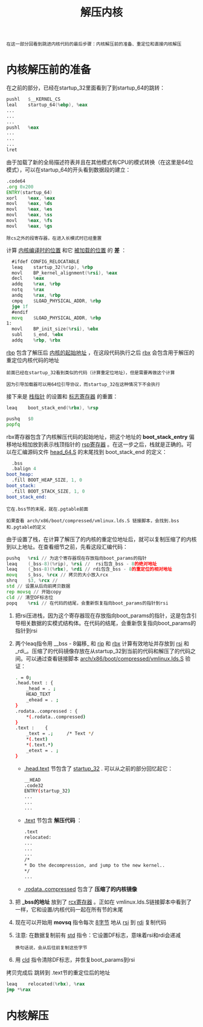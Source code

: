 #+TITLE: 解压内核
#+HTML_HEAD: <link rel="stylesheet" type="text/css" href="../css/main.css" />
#+HTML_LINK_HOME: ./booting.html
#+HTML_LINK_UP: ./part4.html
#+OPTIONS: num:nil timestamp:nil ^:nil

#+begin_example
  在这一部分回看到跳进内核代码的最后步骤：内核解压前的准备、重定位和直接内核解压
#+end_example
* 内核解压前的准备

在之前的部分，已经在startup_32里面看到了到startup_64的跳转：
#+begin_src asm 
  	pushl	$__KERNEL_CS
  	leal	startup_64(%ebp), %eax
  	...
  	...
  	...
  	pushl	%eax
  	...
  	...
  	...
  	lret
#+end_src

由于加载了新的全局描述符表并且在其他模式有CPU的模式转换（在这里是64位模式），可以在startup_64的开头看到数据段的建立：

#+begin_src asm 
  	.code64
  	.org 0x200
  	ENTRY(startup_64)
  	xorl	%eax, %eax
  	movl	%eax, %ds
  	movl	%eax, %es
  	movl	%eax, %ss
  	movl	%eax, %fs
  	movl	%eax, %gs
#+end_src

#+begin_example
除cs之外的段寄存器，在进入长模式时已经重置
#+end_example

计算 _内核编译时的位置_ 和它 _被加载的位置_ 的 *差* ：

#+begin_src asm 
  	#ifdef CONFIG_RELOCATABLE
  	leaq	startup_32(%rip), %rbp
  	movl	BP_kernel_alignment(%rsi), %eax
  	decl	%eax
  	addq	%rax, %rbp
  	notq	%rax
  	andq	%rax, %rbp
  	cmpq	$LOAD_PHYSICAL_ADDR, %rbp
  	jge	1f
  	#endif
  	movq	$LOAD_PHYSICAL_ADDR, %rbp
  1:
  	movl	BP_init_size(%rsi), %ebx
  	subl	$_end, %ebx
  	addq	%rbp, %rbx
#+end_src

_rbp_ 包含了解压后 _内核的起始地址_ ，在这段代码执行之后 _rbx_ 会包含用于解压的重定位内核代码的地址

#+begin_example
  前面已经在startup_32看到类似的代码（计算重定位地址），但是需要再做这个计算

  因为引导加载器可以用64位引导协议，而startup_32在这种情况下不会执行
#+end_example

接下来是 _栈指针_ 的设置和 _标志寄存器_ 的重置：

#+begin_src asm 
  	leaq	boot_stack_end(%rbx), %rsp

  	pushq	$0
  	popfq
#+end_src

rbx寄存器包含了内核解压代码的起始地址，把这个地址的 *boot_stack_entry* 偏移地址相加放到表示栈顶指针的 _rsp寄存器_ 。在这一步之后，栈就是正确的。可以在汇编源码文件 [[https://github.com/torvalds/linux/blob/v3.18/arch/x86/boot/compressed/head_64.S][head_64.S]]  的末尾找到 boot_stack_end 的定义：

#+begin_src asm 
  	.bss
  	.balign 4
  boot_heap:
  	.fill BOOT_HEAP_SIZE, 1, 0
  boot_stack:
  	.fill BOOT_STACK_SIZE, 1, 0
  boot_stack_end:
#+end_src

#+begin_example
  它在.bss节的末尾，就在.pgtable前面

  如果查看 arch/x86/boot/compressed/vmlinux.lds.S 链接脚本，会找到.bss和.pgtable的定义
#+end_example

由于设置了栈，在计算了解压了的内核的重定位地址后，就可以复制压缩了的内核到以上地址。在查看细节之前，先看这段汇编代码：

#+begin_src asm 
  	pushq	%rsi // 为这个寄存器现在存放指向boot_params的指针
  	leaq	(_bss-8)(%rip), %rsi //  rsi包含_bss - 8的绝对地址
  	leaq	(_bss-8)(%rbx), %rdi // rdi包含_bss - 8的重定位的相对地址
  	movq	$_bss, %rcx // 拷贝的大小放入rcx 
  	shrq	$3, %rcx // 
  	std // 设置从后向前拷贝数据
  	rep	movsq // 开始copy
  	cld // 清空DF标志位
  	popq	%rsi // 在代码的结尾，会重新恢复指向boot_params的指针到rsi
#+end_src

1. 把rsi压进栈，因为这个寄存器现在存放指向boot_params的指针，这是包含引导相关数据的实模式结构体。在代码的结尾，会重新恢复指向boot_params的指针到rsi
2. 两个leaq指令用 __bss - 8偏移_ 和 _rip_ 和 _rbx_ 计算有效地址并存放到 _rsi_ 和 _rdi_。压缩了的代码镜像存放在从startup_32到当前的代码和解压了的代码之间。可以通过查看链接脚本 [[https://github.com/torvalds/linux/blob/v3.18/arch/x86/boot/compressed/vmlinux.lds.S][arch/x86/boot/compressed/vmlinux.lds.S]] 验证：
   #+begin_src sh 
     . = 0;
     .head.text : {
         _head = . ;
         HEAD_TEXT
         _ehead = . ;
     }
     .rodata..compressed : {
         ,*(.rodata..compressed)
     }
     .text :	{
         _text = .; 	/* Text */
         ,*(.text)
         ,*(.text.*)
         _etext = . ;
     }
   #+end_src
   + _.head.text_ 节包含了 _startup_32_ . 可以从之前的部分回忆起它：
     #+begin_src sh 
       __HEAD
       .code32
       ENTRY(startup_32)
       ...
       ...
       ...
     #+end_src
   + _.text_ 节包含 *解压代码* ：
     #+begin_src sh 
       .text
       relocated:
       ...
       ...
       ...
       /*
       ,* Do the decompression, and jump to the new kernel..
       ,*/
       ...
     #+end_src
   + _.rodata..compressed_ 包含了 *压缩了的内核镜像*
3. 把 *_bss的地址* 放到了 _rcx寄存器_ 。正如在 vmlinux.lds.S链接脚本中看到了一样，它和设置/内核代码一起在所有节的末尾
4. 现在可以开始用 *movsq* 指令每次 _8字节_ 地从 _rsi_ 到 _rdi_ 复制代码
5. 注意: 在数据复制前有 _std_ 指令：它设置DF标志，意味着rsi和rdi会递减
   #+begin_example
     换句话说，会从后往前复制这些字节
   #+end_example
6. 用 _cld_ 指令清除DF标志，并恢复boot_params到rsi 

拷贝完成后 跳转到 .text节的重定位后的地址

#+begin_src asm 
  	leaq	relocated(%rbx), %rax
  	jmp	*%rax
#+end_src
* 内核解压
